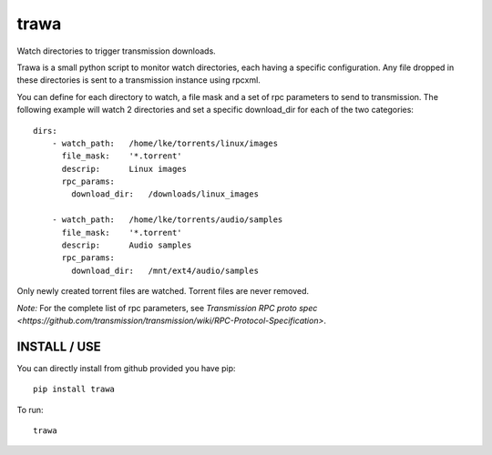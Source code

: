 =====
trawa
=====


Watch directories to trigger transmission downloads.

Trawa is a small python script to monitor watch directories, each having a specific configuration.
Any file dropped in these directories is sent to a transmission instance using rpcxml.

You can define for each directory to watch, a file mask and a set of rpc parameters to send to transmission. The following example
will watch 2 directories and set a specific download_dir for each of the two categories::

    dirs:
        - watch_path:   /home/lke/torrents/linux/images
          file_mask:    '*.torrent'
          descrip:      Linux images
          rpc_params:
            download_dir:   /downloads/linux_images
        
        - watch_path:   /home/lke/torrents/audio/samples
          file_mask:    '*.torrent'
          descrip:      Audio samples
          rpc_params:
            download_dir:   /mnt/ext4/audio/samples


Only newly created torrent files are watched. Torrent files are never removed.

*Note:* For the complete list of rpc parameters, see `Transmission RPC proto spec <https://github.com/transmission/transmission/wiki/RPC-Protocol-Specification>`.

INSTALL / USE
-------------

You can directly install from github provided you have pip::

    pip install trawa

To run::

    trawa
